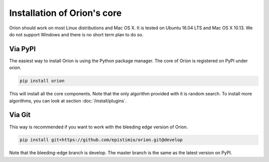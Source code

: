 ****************************
Installation of Orion's core
****************************

Oríon should work on most Linux distributions and Mac OS X. It is tested on Ubuntu 16.04 LTS and Mac
OS X 10.13. We do not support Windows and there is no short term plan to do so.

Via PyPI
========

The easiest way to install Oríon is using the Python package manager. The core of Oríon is
registered on PyPI under `orion`.

.. code-block:: sh

   pip install orion

This will install all the core components. Note that the only algorithm provided with it
is random search. To install more algorithms, you can look at section :doc:`/install/plugins`.

Via Git
=======

This way is recommended if you want to work with the bleeding edge version
of Oríon.

.. code-block:: sh

   pip install git+https://github.com/epistimio/orion.git@develop

Note that the bleeding-edge branch is develop. The master branch is the same as the latest version
on PyPI.
